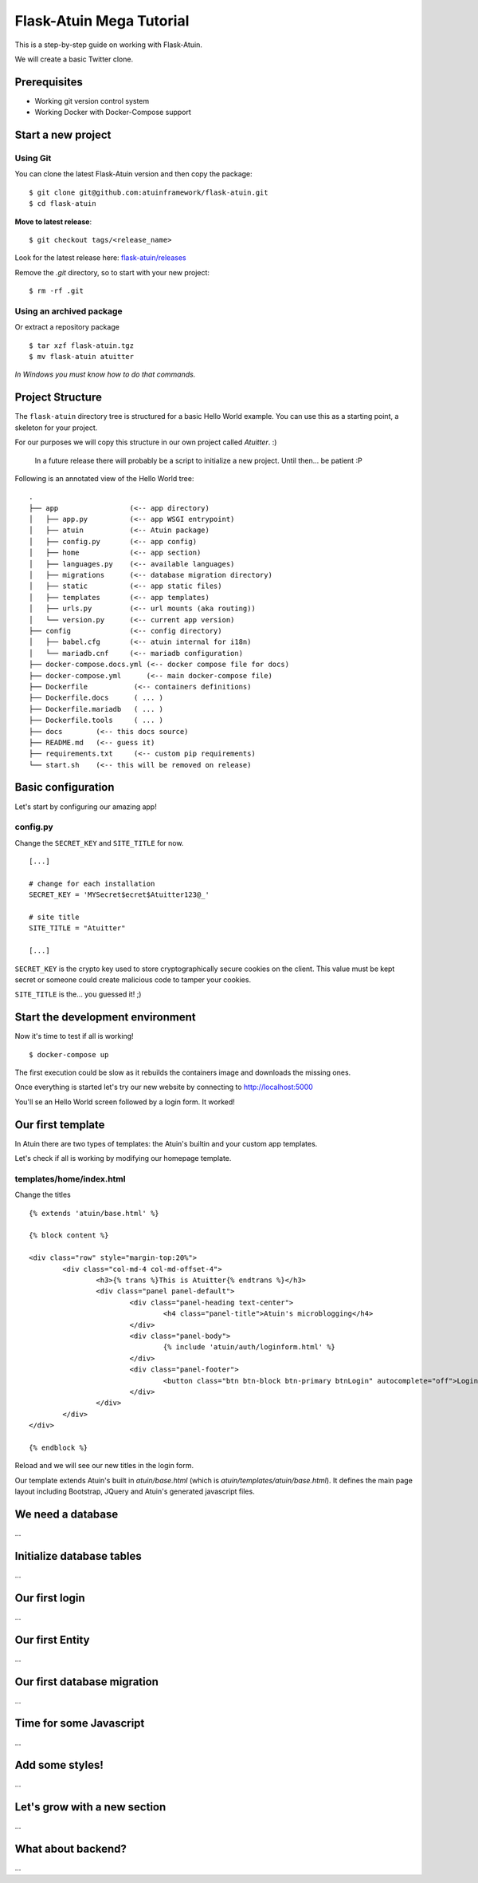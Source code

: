 Flask-Atuin Mega Tutorial
=========================

This is a step-by-step guide on working with Flask-Atuin.

We will create a basic Twitter clone.

Prerequisites
-------------

* Working git version control system
* Working Docker with Docker-Compose support

Start a new project
-------------------

Using Git
*********

You can clone the latest Flask-Atuin version and then copy the package::

	$ git clone git@github.com:atuinframework/flask-atuin.git
	$ cd flask-atuin
	
**Move to latest release**::

	$ git checkout tags/<release_name>

Look for the latest release here: `flask-atuin/releases`_

Remove the `.git` directory, so to start with your new project::
  
	$ rm -rf .git
	
Using an archived package
*************************

Or extract a repository package ::

    $ tar xzf flask-atuin.tgz
    $ mv flask-atuin atuitter

*In Windows you must know how to do that commands.*

Project Structure
-----------------

The ``flask-atuin`` directory tree is structured for a basic Hello World example. You can use
this as a starting point, a skeleton for your project.

For our purposes we will copy this structure in our own project called *Atuitter*. :)

 In a future release there will probably be a script to initialize a new project.
 Until then... be patient :P

Following is an annotated view of the Hello World tree::

	.
	├── app                 (<-- app directory)
	│   ├── app.py          (<-- app WSGI entrypoint)
	│   ├── atuin           (<-- Atuin package)		
	│   ├── config.py       (<-- app config)
	│   ├── home            (<-- app section)
	│   ├── languages.py    (<-- available languages)
	│   ├── migrations      (<-- database migration directory)
	│   ├── static          (<-- app static files)
	│   ├── templates       (<-- app templates)
	│   ├── urls.py         (<-- url mounts (aka routing))
	│   └── version.py      (<-- current app version)
	├── config              (<-- config directory)
	│   ├── babel.cfg       (<-- atuin internal for i18n)
	│   └── mariadb.cnf     (<-- mariadb configuration)
	├── docker-compose.docs.yml (<-- docker compose file for docs)
	├── docker-compose.yml      (<-- main docker-compose file)
	├── Dockerfile           (<-- containers definitions)
	├── Dockerfile.docs      ( ... )
	├── Dockerfile.mariadb   ( ... )
	├── Dockerfile.tools     ( ... )
	├── docs        (<-- this docs source)
	├── README.md   (<-- guess it)
	├── requirements.txt     (<-- custom pip requirements)
	└── start.sh    (<-- this will be removed on release)


Basic configuration
-------------------

Let's start by configuring our amazing app!

config.py
*********

Change the ``SECRET_KEY`` and ``SITE_TITLE`` for now. ::

	[...]
	
	# change for each installation
	SECRET_KEY = 'MYSecret$ecret$Atuitter123@_'
	
	# site title
	SITE_TITLE = "Atuitter"
	
	[...]

``SECRET_KEY`` is the crypto key used to store cryptographically secure cookies on the client.
This value must be kept secret or someone could create malicious code to tamper your cookies.

``SITE_TITLE`` is the... you guessed it! ;)

Start the development environment
---------------------------------

Now it's time to test if all is working! ::

	$ docker-compose up
	
The first execution could be slow as it rebuilds the containers image and downloads the missing ones.

Once everything is started let's try our new website by connecting to http://localhost:5000

You'll se an Hello World screen followed by a login form. It worked!

Our first template
------------------

In Atuin there are two types of templates: the Atuin's builtin and your custom app templates.

Let's check if all is working by modifying our homepage template.

templates/home/index.html
*************************

Change the titles ::

	{% extends 'atuin/base.html' %}
	
	{% block content %}
	
	<div class="row" style="margin-top:20%">
		<div class="col-md-4 col-md-offset-4">
			<h3>{% trans %}This is Atuitter{% endtrans %}</h3>
			<div class="panel panel-default">
				<div class="panel-heading text-center">
					<h4 class="panel-title">Atuin's microblogging</h4>
				</div>
				<div class="panel-body">
					{% include 'atuin/auth/loginform.html' %}
				</div>
				<div class="panel-footer">
					<button class="btn btn-block btn-primary btnLogin" autocomplete="off">Login</button>
				</div>
			</div>
		</div>
	</div>
	
	{% endblock %}

Reload and we will see our new titles in the login form.

Our template extends Atuin's built in `atuin/base.html` (which is `atuin/templates/atuin/base.html`).
It defines the main page layout including Bootstrap, JQuery and Atuin's generated javascript files.

We need a database
------------------

...

Initialize database tables
--------------------------

...

Our first login
---------------

...

Our first Entity
----------------

...

Our first database migration
----------------------------

...

Time for some Javascript
------------------------

...

Add some styles!
----------------

...

Let's grow with a new section
-----------------------------

...

What about backend?
-------------------

...



.. _flask-atuin/releases: https://github.com/atuinframework/flask-atuin/releases